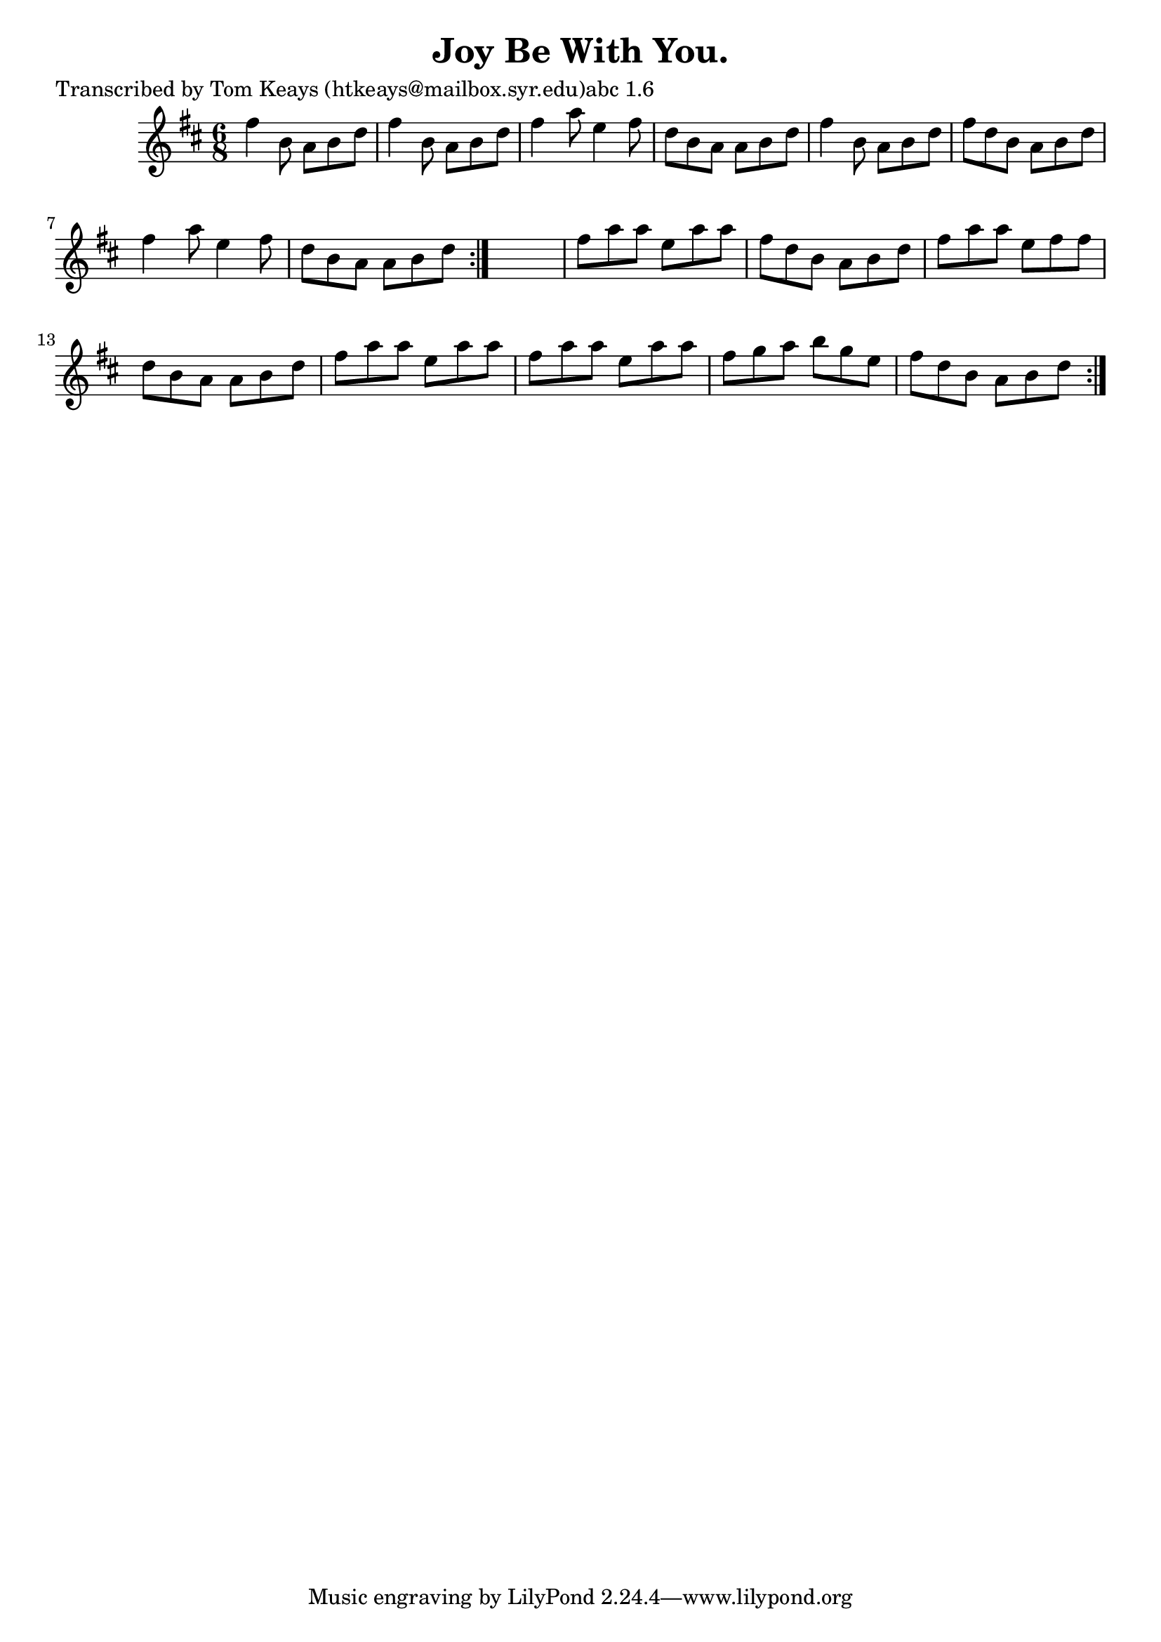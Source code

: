 
\version "2.16.2"
% automatically converted by musicxml2ly from xml/0910_tk.xml

%% additional definitions required by the score:
\language "english"


\header {
    poet = "Transcribed by Tom Keays (htkeays@mailbox.syr.edu)abc 1.6"
    encoder = "abc2xml version 63"
    encodingdate = "2015-01-25"
    title = "Joy Be With You."
    }

\layout {
    \context { \Score
        autoBeaming = ##f
        }
    }
PartPOneVoiceOne =  \relative fs'' {
    \repeat volta 2 {
        \repeat volta 2 {
            \key d \major \time 6/8 fs4 b,8 a8 [ b8 d8 ] | % 2
            fs4 b,8 a8 [ b8 d8 ] | % 3
            fs4 a8 e4 fs8 | % 4
            d8 [ b8 a8 ] a8 [ b8 d8 ] | % 5
            fs4 b,8 a8 [ b8 d8 ] | % 6
            fs8 [ d8 b8 ] a8 [ b8 d8 ] | % 7
            fs4 a8 e4 fs8 | % 8
            d8 [ b8 a8 ] a8 [ b8 d8 ] }
        s2. | \barNumberCheck #10
        fs8 [ a8 a8 ] e8 [ a8 a8 ] | % 11
        fs8 [ d8 b8 ] a8 [ b8 d8 ] | % 12
        fs8 [ a8 a8 ] e8 [ fs8 fs8 ] | % 13
        d8 [ b8 a8 ] a8 [ b8 d8 ] | % 14
        fs8 [ a8 a8 ] e8 [ a8 a8 ] | % 15
        fs8 [ a8 a8 ] e8 [ a8 a8 ] | % 16
        fs8 [ g8 a8 ] b8 [ g8 e8 ] | % 17
        fs8 [ d8 b8 ] a8 [ b8 d8 ] }
    }


% The score definition
\score {
    <<
        \new Staff <<
            \context Staff << 
                \context Voice = "PartPOneVoiceOne" { \PartPOneVoiceOne }
                >>
            >>
        
        >>
    \layout {}
    % To create MIDI output, uncomment the following line:
    %  \midi {}
    }

